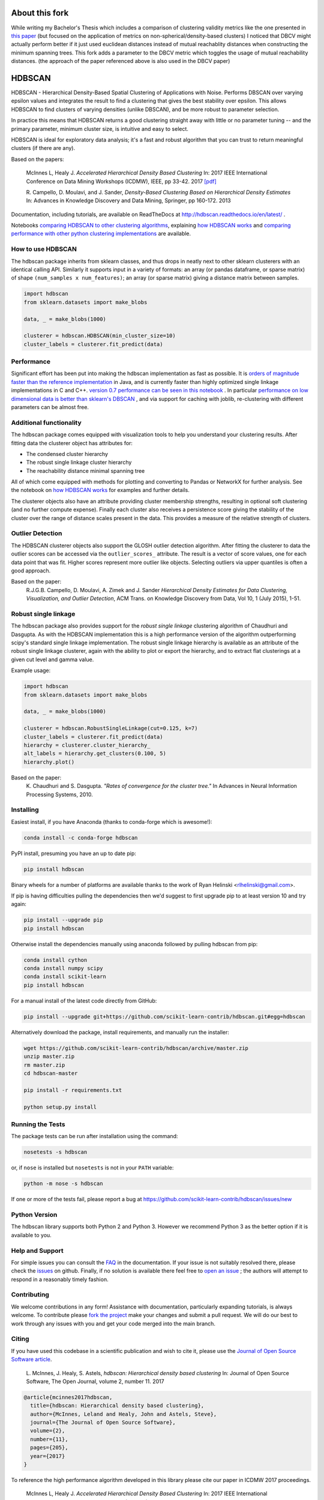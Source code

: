 .. image:: https://img.shields.io/pypi/v/hdbscan.svg
    :target: https://pypi.python.org/pypi/hdbscan/
    :alt: PyPI Version
.. image:: https://anaconda.org/conda-forge/hdbscan/badges/version.svg
    :target: https://anaconda.org/conda-forge/hdbscan
    :alt: Conda-forge Version
.. image:: https://anaconda.org/conda-forge/hdbscan/badges/downloads.svg
    :target: https://anaconda.org/conda-forge/hdbscan
    :alt: Conda-forge downloads
.. image:: https://img.shields.io/pypi/l/hdbscan.svg
    :target: https://github.com/scikit-learn-contrib/hdbscan/blob/master/LICENSE
    :alt: License
.. image:: https://travis-ci.org/scikit-learn-contrib/hdbscan.svg
    :target: https://travis-ci.org/scikit-learn-contrib/hdbscan
    :alt: Travis Build Status
.. image:: https://codecov.io/gh/scikit-learn-contrib/hdbscan/branch/master/graph/badge.svg
  :target: https://codecov.io/gh/scikit-learn-contrib/hdbscan
    :alt: Test Coverage
.. image:: https://readthedocs.org/projects/hdbscan/badge/?version=latest
    :target: https://hdbscan.readthedocs.org
    :alt: Docs
.. image:: http://joss.theoj.org/papers/10.21105/joss.00205/status.svg
    :target: http://joss.theoj.org/papers/10.21105/joss.00205
    :alt: JOSS article
.. image:: https://mybinder.org/badge.svg 
    :target: https://mybinder.org/v2/gh/scikit-learn-contrib/hdbscan
    :alt: Launch example notebooks in Binder

=======
About this fork
=======

While writing my Bachelor's Thesis which includes a comparison of clustering 
validity metrics like the one presented in 
`this paper <https://www.semanticscholar.org/paper/Relative-clustering-validity-criteria%3A-A-overview-Vendramin-Campello/ad93d3b55fb94827c4df45e9fc67c55a7d90d00b>`_ 
(but focused on the application of metrics on non-spherical/density-based clusters) 
I noticed that DBCV might actually perform better if it just used euclidean distances 
instead of mutual reachablity distances when constructing the minimum spanning trees. 
This fork adds a parameter to the DBCV metric which toggles the usage of mutual reachability distances. 
(the approach of the paper referenced above is also used in the DBCV paper)

=======
HDBSCAN
=======

HDBSCAN - Hierarchical Density-Based Spatial Clustering of Applications
with Noise. Performs DBSCAN over varying epsilon values and integrates 
the result to find a clustering that gives the best stability over epsilon.
This allows HDBSCAN to find clusters of varying densities (unlike DBSCAN),
and be more robust to parameter selection.

In practice this means that HDBSCAN returns a good clustering straight
away with little or no parameter tuning -- and the primary parameter,
minimum cluster size, is intuitive and easy to select.

HDBSCAN is ideal for exploratory data analysis; it's a fast and robust
algorithm that you can trust to return meaningful clusters (if there
are any).

Based on the papers:

    McInnes L, Healy J. *Accelerated Hierarchical Density Based Clustering* 
    In: 2017 IEEE International Conference on Data Mining Workshops (ICDMW), IEEE, pp 33-42.
    2017 `[pdf] <http://ieeexplore.ieee.org/stamp/stamp.jsp?tp=&arnumber=8215642>`_

    R. Campello, D. Moulavi, and J. Sander, *Density-Based Clustering Based on
    Hierarchical Density Estimates*
    In: Advances in Knowledge Discovery and Data Mining, Springer, pp 160-172.
    2013
    
Documentation, including tutorials, are available on ReadTheDocs at http://hdbscan.readthedocs.io/en/latest/ .  
    
Notebooks `comparing HDBSCAN to other clustering algorithms <http://nbviewer.jupyter.org/github/scikit-learn-contrib/hdbscan/blob/master/notebooks/Comparing%20Clustering%20Algorithms.ipynb>`_, explaining `how HDBSCAN works <http://nbviewer.jupyter.org/github/scikit-learn-contrib/hdbscan/blob/master/notebooks/How%20HDBSCAN%20Works.ipynb>`_ and `comparing performance with other python clustering implementations <http://nbviewer.jupyter.org/github/scikit-learn-contrib/hdbscan/blob/master/notebooks/Benchmarking%20scalability%20of%20clustering%20implementations-v0.7.ipynb>`_ are available.

------------------
How to use HDBSCAN
------------------

The hdbscan package inherits from sklearn classes, and thus drops in neatly
next to other sklearn clusterers with an identical calling API. Similarly it
supports input in a variety of formats: an array (or pandas dataframe, or
sparse matrix) of shape ``(num_samples x num_features)``; an array (or sparse matrix)
giving a distance matrix between samples.

.. code:: python

    import hdbscan
    from sklearn.datasets import make_blobs
    
    data, _ = make_blobs(1000)
    
    clusterer = hdbscan.HDBSCAN(min_cluster_size=10)
    cluster_labels = clusterer.fit_predict(data)

-----------
Performance
-----------

Significant effort has been put into making the hdbscan implementation as fast as 
possible. It is `orders of magnitude faster than the reference implementation <http://nbviewer.jupyter.org/github/scikit-learn-contrib/hdbscan/blob/master/notebooks/Python%20vs%20Java.ipynb>`_ in Java,
and is currently faster than highly optimized single linkage implementations in C and C++.
`version 0.7 performance can be seen in this notebook <http://nbviewer.jupyter.org/github/scikit-learn-contrib/hdbscan/blob/master/notebooks/Benchmarking%20scalability%20of%20clustering%20implementations-v0.7.ipynb>`_ .
In particular `performance on low dimensional data is better than sklearn's DBSCAN <http://nbviewer.jupyter.org/github/scikit-learn-contrib/hdbscan/blob/master/notebooks/Benchmarking%20scalability%20of%20clustering%20implementations%202D%20v0.7.ipynb>`_ ,
and via support for caching with joblib, re-clustering with different parameters
can be almost free.

------------------------
Additional functionality
------------------------

The hdbscan package comes equipped with visualization tools to help you
understand your clustering results. After fitting data the clusterer
object has attributes for:

* The condensed cluster hierarchy
* The robust single linkage cluster hierarchy
* The reachability distance minimal spanning tree

All of which come equipped with methods for plotting and converting
to Pandas or NetworkX for further analysis. See the notebook on
`how HDBSCAN works <http://nbviewer.jupyter.org/github/scikit-learn-contrib/hdbscan/blob/master/notebooks/How%20HDBSCAN%20Works.ipynb>`_ for examples and further details.

The clusterer objects also have an attribute providing cluster membership
strengths, resulting in optional soft clustering (and no further compute 
expense). Finally each cluster also receives a persistence score giving
the stability of the cluster over the range of distance scales present
in the data. This provides a measure of the relative strength of clusters.

-----------------
Outlier Detection
-----------------

The HDBSCAN clusterer objects also support the GLOSH outlier detection algorithm. 
After fitting the clusterer to data the outlier scores can be accessed via the
``outlier_scores_`` attribute. The result is a vector of score values, one for
each data point that was fit. Higher scores represent more outlier like objects.
Selecting outliers via upper quantiles is often a good approach.

Based on the paper:
    R.J.G.B. Campello, D. Moulavi, A. Zimek and J. Sander 
    *Hierarchical Density Estimates for Data Clustering, Visualization, and Outlier Detection*, 
    ACM Trans. on Knowledge Discovery from Data, Vol 10, 1 (July 2015), 1-51.

---------------------
Robust single linkage
---------------------

The hdbscan package also provides support for the *robust single linkage*
clustering algorithm of Chaudhuri and Dasgupta. As with the HDBSCAN 
implementation this is a high performance version of the algorithm 
outperforming scipy's standard single linkage implementation. The
robust single linkage hierarchy is available as an attribute of
the robust single linkage clusterer, again with the ability to plot
or export the hierarchy, and to extract flat clusterings at a given
cut level and gamma value.

Example usage:

.. code:: python

    import hdbscan
    from sklearn.datasets import make_blobs
    
    data, _ = make_blobs(1000)
    
    clusterer = hdbscan.RobustSingleLinkage(cut=0.125, k=7)
    cluster_labels = clusterer.fit_predict(data)
    hierarchy = clusterer.cluster_hierarchy_
    alt_labels = hierarchy.get_clusters(0.100, 5)
    hierarchy.plot()


Based on the paper:
    K. Chaudhuri and S. Dasgupta.
    *"Rates of convergence for the cluster tree."*
    In Advances in Neural Information Processing Systems, 2010.

----------
Installing
----------

Easiest install, if you have Anaconda (thanks to conda-forge which is awesome!):

.. code:: bash

    conda install -c conda-forge hdbscan

PyPI install, presuming you have an up to date pip:

.. code:: bash

    pip install hdbscan

Binary wheels for a number of platforms are available thanks to the work of
Ryan Helinski <rlhelinski@gmail.com>.

If pip is having difficulties pulling the dependencies then we'd suggest to first upgrade
pip to at least version 10 and try again:

.. code:: bash

    pip install --upgrade pip
    pip install hdbscan

Otherwise install the dependencies manually using anaconda followed by pulling hdbscan from pip:

.. code:: bash

    conda install cython
    conda install numpy scipy
    conda install scikit-learn
    pip install hdbscan


For a manual install of the latest code directly from GitHub:

.. code:: bash

    pip install --upgrade git+https://github.com/scikit-learn-contrib/hdbscan.git#egg=hdbscan


Alternatively download the package, install requirements, and manually run the installer:


.. code:: bash

    wget https://github.com/scikit-learn-contrib/hdbscan/archive/master.zip
    unzip master.zip
    rm master.zip
    cd hdbscan-master
    
    pip install -r requirements.txt
    
    python setup.py install

-----------------
Running the Tests
-----------------

The package tests can be run after installation using the command:

.. code:: bash

    nosetests -s hdbscan

or, if ``nose`` is installed but ``nosetests`` is not in your ``PATH`` variable:

.. code:: bash

    python -m nose -s hdbscan

If one or more of the tests fail, please report a bug at https://github.com/scikit-learn-contrib/hdbscan/issues/new

--------------
Python Version
--------------

The hdbscan library supports both Python 2 and Python 3. However we recommend Python 3 as the better option if it is available to you.
    
----------------
Help and Support
----------------

For simple issues you can consult the `FAQ <https://hdbscan.readthedocs.io/en/latest/faq.html>`_ in the documentation.
If your issue is not suitably resolved there, please check the `issues <https://github.com/scikit-learn-contrib/hdbscan/issues>`_ on github. Finally, if no solution is available there feel free to `open an issue <https://github.com/scikit-learn-contrib/hdbscan/issues/new>`_ ; the authors will attempt to respond in a reasonably timely fashion.

------------
Contributing
------------

We welcome contributions in any form! Assistance with documentation, particularly expanding tutorials,
is always welcome. To contribute please `fork the project <https://github.com/scikit-learn-contrib/hdbscan/issues#fork-destination-box>`_ make your changes and submit a pull request. We will do our best to work through any issues with
you and get your code merged into the main branch.

------
Citing
------

If you have used this codebase in a scientific publication and wish to cite it, please use the `Journal of Open Source Software article <http://joss.theoj.org/papers/10.21105/joss.00205>`_.

    L. McInnes, J. Healy, S. Astels, *hdbscan: Hierarchical density based clustering*
    In: Journal of Open Source Software, The Open Journal, volume 2, number 11.
    2017
    
.. code:: bibtex

    @article{mcinnes2017hdbscan,
      title={hdbscan: Hierarchical density based clustering},
      author={McInnes, Leland and Healy, John and Astels, Steve},
      journal={The Journal of Open Source Software},
      volume={2},
      number={11},
      pages={205},
      year={2017}
    }
    
To reference the high performance algorithm developed in this library please cite our paper in ICDMW 2017 proceedings.

    McInnes L, Healy J. *Accelerated Hierarchical Density Based Clustering* 
    In: 2017 IEEE International Conference on Data Mining Workshops (ICDMW), IEEE, pp 33-42.
    2017


.. code:: bibtex

    @inproceedings{mcinnes2017accelerated,
      title={Accelerated Hierarchical Density Based Clustering},
      author={McInnes, Leland and Healy, John},
      booktitle={Data Mining Workshops (ICDMW), 2017 IEEE International Conference on},
      pages={33--42},
      year={2017},
      organization={IEEE}
    }

---------
Licensing
---------

The hdbscan package is 3-clause BSD licensed. Enjoy.
